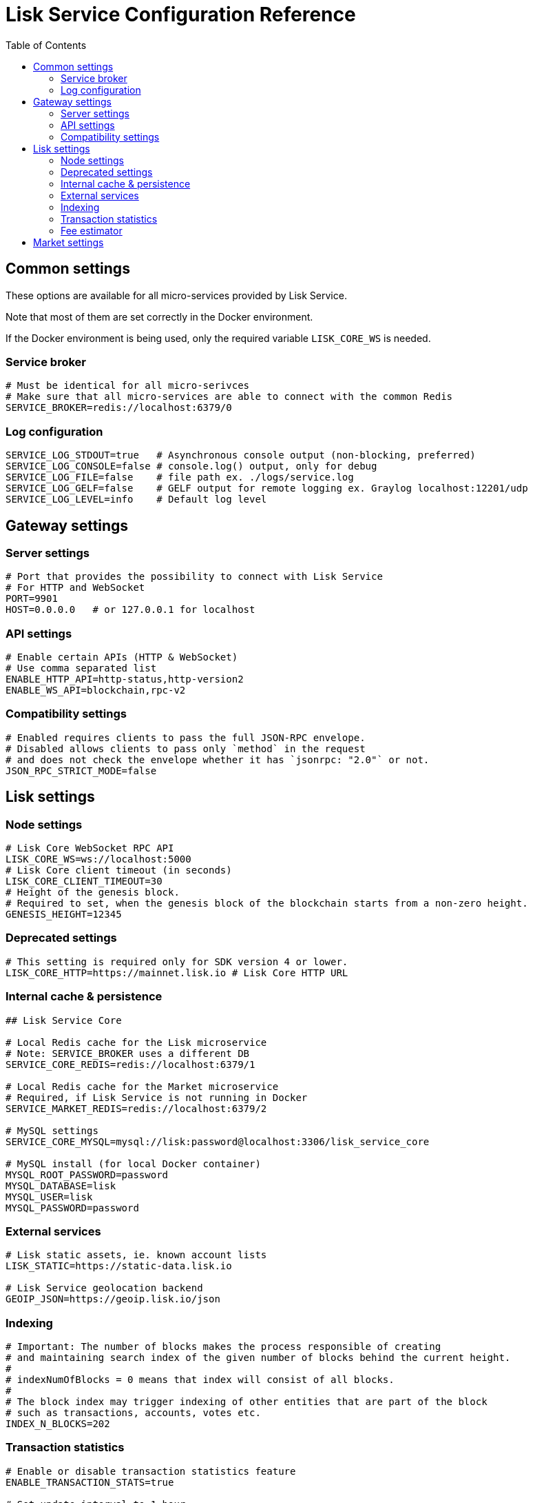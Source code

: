 = Lisk Service Configuration Reference
:toc:

== Common settings

These options are available for all micro-services provided by Lisk Service.

Note that most of them are set correctly in the Docker environment.

If the Docker environment is being used, only the required variable `LISK_CORE_WS` is needed.

=== Service broker

[source,bash]
----
# Must be identical for all micro-serivces
# Make sure that all micro-services are able to connect with the common Redis
SERVICE_BROKER=redis://localhost:6379/0
----

=== Log configuration

[source,bash]
----
SERVICE_LOG_STDOUT=true   # Asynchronous console output (non-blocking, preferred)
SERVICE_LOG_CONSOLE=false # console.log() output, only for debug
SERVICE_LOG_FILE=false    # file path ex. ./logs/service.log
SERVICE_LOG_GELF=false    # GELF output for remote logging ex. Graylog localhost:12201/udp
SERVICE_LOG_LEVEL=info    # Default log level
----

== Gateway settings

=== Server settings

[source,bash]
----
# Port that provides the possibility to connect with Lisk Service
# For HTTP and WebSocket
PORT=9901
HOST=0.0.0.0   # or 127.0.0.1 for localhost
----

=== API settings

[source,bash]
----
# Enable certain APIs (HTTP & WebSocket)
# Use comma separated list
ENABLE_HTTP_API=http-status,http-version2
ENABLE_WS_API=blockchain,rpc-v2
----

=== Compatibility settings

[source,bash]
----
# Enabled requires clients to pass the full JSON-RPC envelope.
# Disabled allows clients to pass only `method` in the request
# and does not check the envelope whether it has `jsonrpc: "2.0"` or not.
JSON_RPC_STRICT_MODE=false
----

== Lisk settings

=== Node settings

[source,bash]
----
# Lisk Core WebSocket RPC API
LISK_CORE_WS=ws://localhost:5000
# Lisk Core client timeout (in seconds)
LISK_CORE_CLIENT_TIMEOUT=30
# Height of the genesis block.
# Required to set, when the genesis block of the blockchain starts from a non-zero height.
GENESIS_HEIGHT=12345
----

=== Deprecated settings

[source,bash]
----
# This setting is required only for SDK version 4 or lower.
LISK_CORE_HTTP=https://mainnet.lisk.io # Lisk Core HTTP URL
----

=== Internal cache & persistence

[source,bash]
----
## Lisk Service Core

# Local Redis cache for the Lisk microservice
# Note: SERVICE_BROKER uses a different DB
SERVICE_CORE_REDIS=redis://localhost:6379/1

# Local Redis cache for the Market microservice
# Required, if Lisk Service is not running in Docker
SERVICE_MARKET_REDIS=redis://localhost:6379/2

# MySQL settings
SERVICE_CORE_MYSQL=mysql://lisk:password@localhost:3306/lisk_service_core

# MySQL install (for local Docker container)
MYSQL_ROOT_PASSWORD=password
MYSQL_DATABASE=lisk
MYSQL_USER=lisk
MYSQL_PASSWORD=password
----

=== External services

[source,bash]
----
# Lisk static assets, ie. known account lists
LISK_STATIC=https://static-data.lisk.io

# Lisk Service geolocation backend
GEOIP_JSON=https://geoip.lisk.io/json
----

=== Indexing

[source,bash]
----
# Important: The number of blocks makes the process responsible of creating
# and maintaining search index of the given number of blocks behind the current height.
#
# indexNumOfBlocks = 0 means that index will consist of all blocks.
#
# The block index may trigger indexing of other entities that are part of the block
# such as transactions, accounts, votes etc.
INDEX_N_BLOCKS=202
----

=== Transaction statistics

[source,bash]
----
# Enable or disable transaction statistics feature
ENABLE_TRANSACTION_STATS=true

# Set update interval to 1 hour
TRANSACTION_STATS_UPDATE_INTERVAL=3600 # seconds

# How many days would be analyzed
TRANSACTION_STATS_HISTORY_LENGTH_DAYS=5
----

=== Fee estimator

[source,bash]
----
# Enable quick algorithm
ENABLE_FEE_ESTIMATOR_QUICK=true

# Enable full algorithm
ENABLE_FEE_ESTIMATOR_FULL=false

# How many blocks are analyzed during coldstart
FEE_EST_COLD_START_BATCH_SIZE=1

# At what height does the blockchain start using dynamic fees
FEE_EST_DEFAULT_START_BLOCK_HEIGHT=1

# Estimated moving average algorithm configuration
# Extra settings for advanced users. They might be useful for getting
# more precise results under specific circumstances.
# The default settings are sufficient for most environments.
FEE_EST_EMA_BATCH_SIZE=20
FEE_EST_EMA_DECAY_RATE=0.5
FEE_EST_WAVG_DECAY_PERCENTAGE=10
----


== Market settings

[source,bash]
----
SERVICE_MARKET_FIAT_CURRENCIES=EUR,USD,CHF,GBP,RUB
SERVICE_MARKET_TARGET_PAIRS=LSK_BTC,LSK_EUR,BTC_CHF
----
